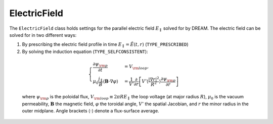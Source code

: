 .. _ds-eqsys-E_field:

ElectricField
=============
The ``ElectricField`` class holds settings for the parallel electric field
:math:`E_\parallel` solved for by DREAM. The electric field can be solved for
in two different ways:

(1) By prescribing the electric field profile in time :math:`E_\parallel = \tilde{E}(t,r)` (``TYPE_PRESCRIBED``)
(2) By solving the induction equation (``TYPE_SELFCONSISTENT``):

   .. math::

       \begin{cases}
           \frac{\partial\psi_{\rm p}}{\partial t} &= V_{\rm loop},\\
           \mu_0\frac{j_\parallel}{B}\left\langle \boldsymbol{B}\cdot\nabla\varphi \right\rangle &=
           \frac{1}{V'}\frac{\partial}{\partial r}\left[
               V'\left\langle \frac{\left|\nabla r\right|^2}{R^2} \right\rangle
               \frac{\partial\psi_{\rm p}}{\partial r}
           \right]
       \end{cases}

   where :math:`\psi_{\rm p}` is the poloidal flux, :math:`V_{\rm loop}\equiv 2\pi RE_\parallel`
   the loop voltage (at major radius :math:`R`), :math:`\mu_0` is the vacuum permeability,
   :math:`\boldsymbol{B}` the magnetic field, :math:`\varphi` the toroidal angle, :math:`V'` the
   spatial Jacobian, and :math:`r` the minor radius in the outer midplane. Angle brackets
   :math:`\langle\cdot\rangle` denote a flux-surface average.
